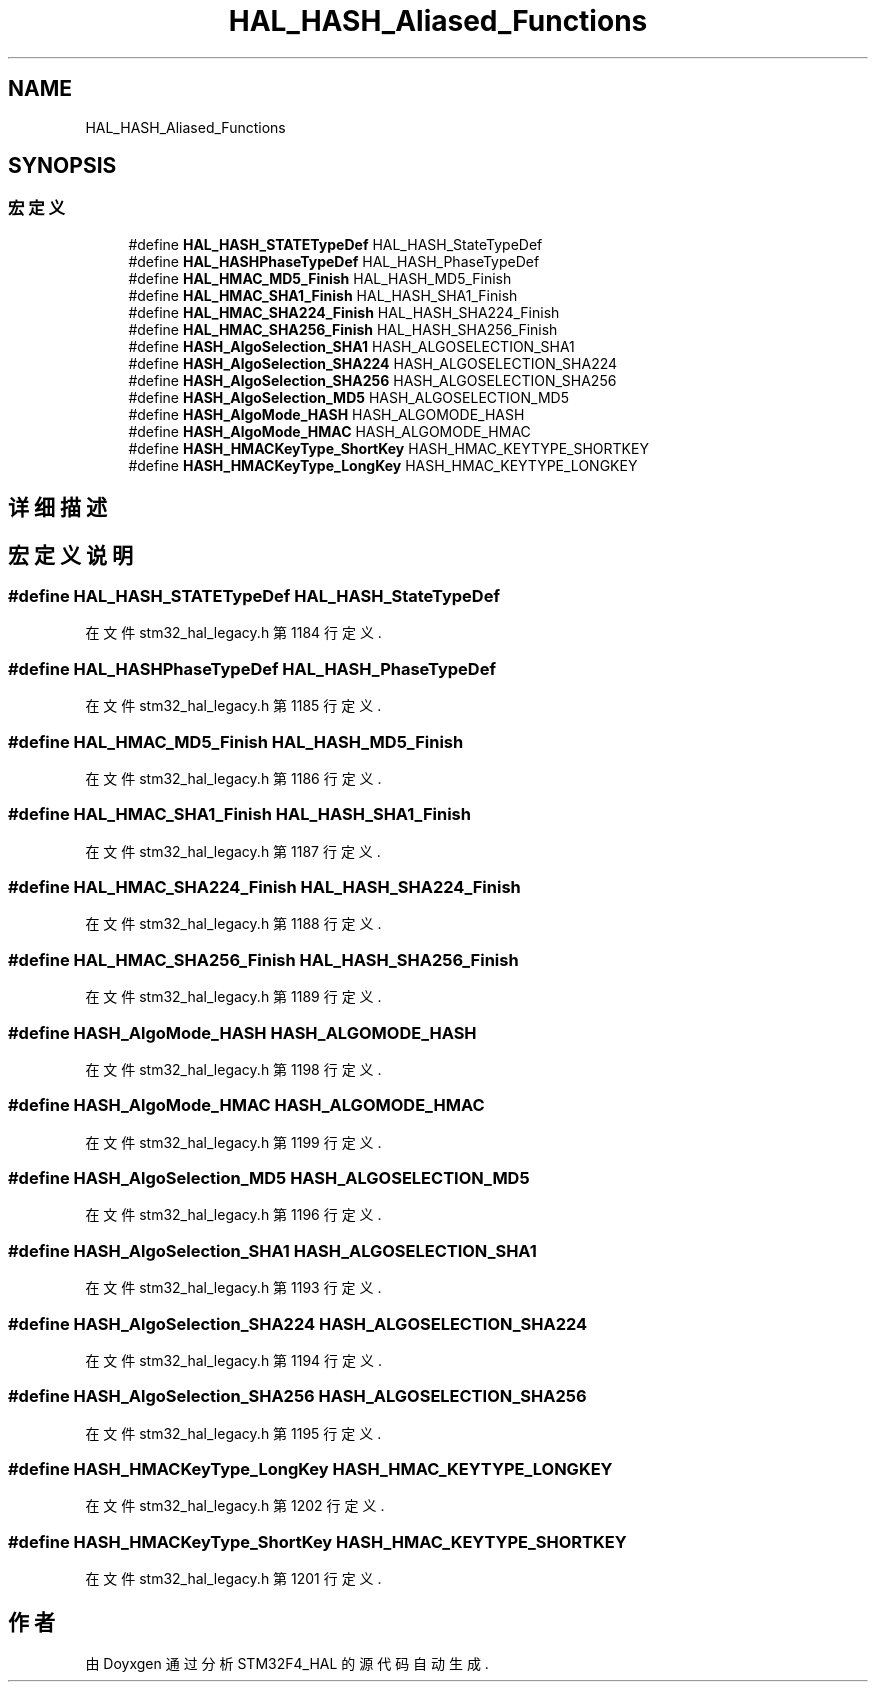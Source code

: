 .TH "HAL_HASH_Aliased_Functions" 3 "2020年 八月 7日 星期五" "Version 1.24.0" "STM32F4_HAL" \" -*- nroff -*-
.ad l
.nh
.SH NAME
HAL_HASH_Aliased_Functions
.SH SYNOPSIS
.br
.PP
.SS "宏定义"

.in +1c
.ti -1c
.RI "#define \fBHAL_HASH_STATETypeDef\fP   HAL_HASH_StateTypeDef"
.br
.ti -1c
.RI "#define \fBHAL_HASHPhaseTypeDef\fP   HAL_HASH_PhaseTypeDef"
.br
.ti -1c
.RI "#define \fBHAL_HMAC_MD5_Finish\fP   HAL_HASH_MD5_Finish"
.br
.ti -1c
.RI "#define \fBHAL_HMAC_SHA1_Finish\fP   HAL_HASH_SHA1_Finish"
.br
.ti -1c
.RI "#define \fBHAL_HMAC_SHA224_Finish\fP   HAL_HASH_SHA224_Finish"
.br
.ti -1c
.RI "#define \fBHAL_HMAC_SHA256_Finish\fP   HAL_HASH_SHA256_Finish"
.br
.ti -1c
.RI "#define \fBHASH_AlgoSelection_SHA1\fP   HASH_ALGOSELECTION_SHA1"
.br
.ti -1c
.RI "#define \fBHASH_AlgoSelection_SHA224\fP   HASH_ALGOSELECTION_SHA224"
.br
.ti -1c
.RI "#define \fBHASH_AlgoSelection_SHA256\fP   HASH_ALGOSELECTION_SHA256"
.br
.ti -1c
.RI "#define \fBHASH_AlgoSelection_MD5\fP   HASH_ALGOSELECTION_MD5"
.br
.ti -1c
.RI "#define \fBHASH_AlgoMode_HASH\fP   HASH_ALGOMODE_HASH"
.br
.ti -1c
.RI "#define \fBHASH_AlgoMode_HMAC\fP   HASH_ALGOMODE_HMAC"
.br
.ti -1c
.RI "#define \fBHASH_HMACKeyType_ShortKey\fP   HASH_HMAC_KEYTYPE_SHORTKEY"
.br
.ti -1c
.RI "#define \fBHASH_HMACKeyType_LongKey\fP   HASH_HMAC_KEYTYPE_LONGKEY"
.br
.in -1c
.SH "详细描述"
.PP 

.SH "宏定义说明"
.PP 
.SS "#define HAL_HASH_STATETypeDef   HAL_HASH_StateTypeDef"

.PP
在文件 stm32_hal_legacy\&.h 第 1184 行定义\&.
.SS "#define HAL_HASHPhaseTypeDef   HAL_HASH_PhaseTypeDef"

.PP
在文件 stm32_hal_legacy\&.h 第 1185 行定义\&.
.SS "#define HAL_HMAC_MD5_Finish   HAL_HASH_MD5_Finish"

.PP
在文件 stm32_hal_legacy\&.h 第 1186 行定义\&.
.SS "#define HAL_HMAC_SHA1_Finish   HAL_HASH_SHA1_Finish"

.PP
在文件 stm32_hal_legacy\&.h 第 1187 行定义\&.
.SS "#define HAL_HMAC_SHA224_Finish   HAL_HASH_SHA224_Finish"

.PP
在文件 stm32_hal_legacy\&.h 第 1188 行定义\&.
.SS "#define HAL_HMAC_SHA256_Finish   HAL_HASH_SHA256_Finish"

.PP
在文件 stm32_hal_legacy\&.h 第 1189 行定义\&.
.SS "#define HASH_AlgoMode_HASH   HASH_ALGOMODE_HASH"

.PP
在文件 stm32_hal_legacy\&.h 第 1198 行定义\&.
.SS "#define HASH_AlgoMode_HMAC   HASH_ALGOMODE_HMAC"

.PP
在文件 stm32_hal_legacy\&.h 第 1199 行定义\&.
.SS "#define HASH_AlgoSelection_MD5   HASH_ALGOSELECTION_MD5"

.PP
在文件 stm32_hal_legacy\&.h 第 1196 行定义\&.
.SS "#define HASH_AlgoSelection_SHA1   HASH_ALGOSELECTION_SHA1"

.PP
在文件 stm32_hal_legacy\&.h 第 1193 行定义\&.
.SS "#define HASH_AlgoSelection_SHA224   HASH_ALGOSELECTION_SHA224"

.PP
在文件 stm32_hal_legacy\&.h 第 1194 行定义\&.
.SS "#define HASH_AlgoSelection_SHA256   HASH_ALGOSELECTION_SHA256"

.PP
在文件 stm32_hal_legacy\&.h 第 1195 行定义\&.
.SS "#define HASH_HMACKeyType_LongKey   HASH_HMAC_KEYTYPE_LONGKEY"

.PP
在文件 stm32_hal_legacy\&.h 第 1202 行定义\&.
.SS "#define HASH_HMACKeyType_ShortKey   HASH_HMAC_KEYTYPE_SHORTKEY"

.PP
在文件 stm32_hal_legacy\&.h 第 1201 行定义\&.
.SH "作者"
.PP 
由 Doyxgen 通过分析 STM32F4_HAL 的 源代码自动生成\&.
